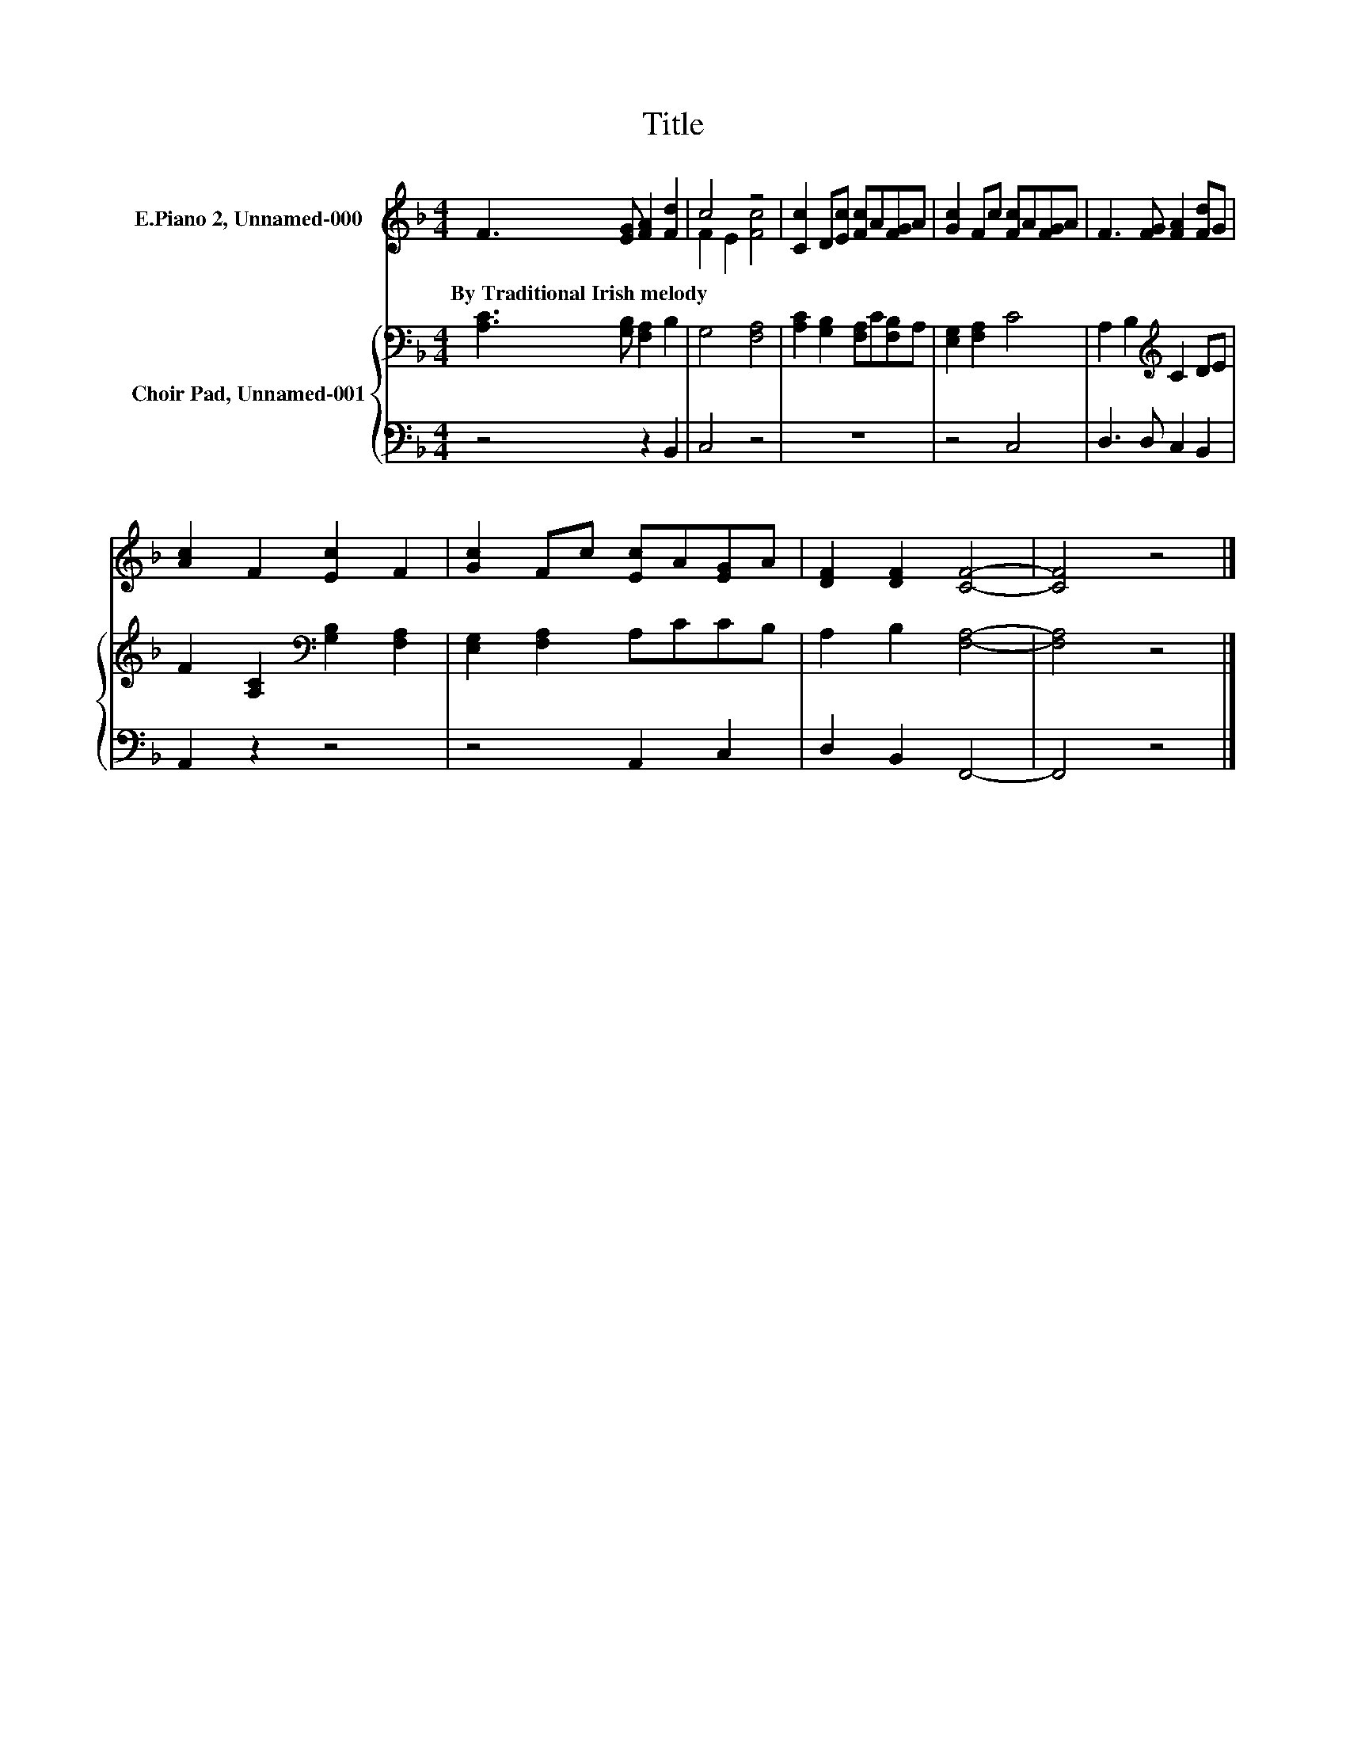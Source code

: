 X:1
T:Title
%%score ( 1 2 ) { 3 | 4 }
L:1/8
M:4/4
K:F
V:1 treble nm="E.Piano 2, Unnamed-000"
V:2 treble 
V:3 bass nm="Choir Pad, Unnamed-001"
V:4 bass 
V:1
 F3 [EG] [FA]2 [Fd]2 | c4 z4 | [Cc]2 D[Ec] [Fc]A[FG]A | [Gc]2 Fc [Fc]A[FG]A | F3 [FG] [FA]2 [Fd]G | %5
w: By~Traditional~Irish~melody * * *|||||
 [Ac]2 F2 [Ec]2 F2 | [Gc]2 Fc [Ec]A[EG]A | [DF]2 [DF]2 [CF]4- | [CF]4 z4 |] %9
w: ||||
V:2
 x8 | F2 E2 [Fc]4 | x8 | x8 | x8 | x8 | x8 | x8 | x8 |] %9
V:3
 [A,C]3 [G,B,] [F,A,]2 B,2 | G,4 [F,A,]4 | [A,C]2 [G,B,]2 [F,A,]C[F,B,]A, | [E,G,]2 [F,A,]2 C4 | %4
 A,2 B,2[K:treble] C2 DE | F2 [A,C]2[K:bass] [G,B,]2 [F,A,]2 | [E,G,]2 [F,A,]2 A,CCB, | %7
 A,2 B,2 [F,A,]4- | [F,A,]4 z4 |] %9
V:4
 z4 z2 B,,2 | C,4 z4 | z8 | z4 C,4 | D,3 D, C,2 B,,2 | A,,2 z2 z4 | z4 A,,2 C,2 | D,2 B,,2 F,,4- | %8
 F,,4 z4 |] %9

